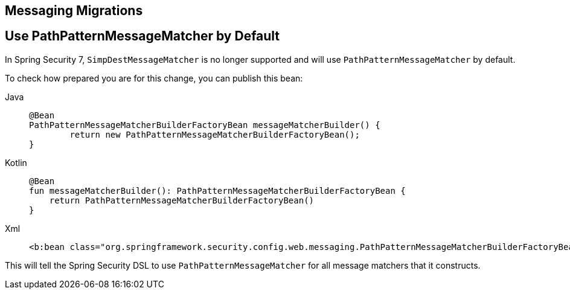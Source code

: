 == Messaging Migrations

[[use-path-pattern]]
== Use PathPatternMessageMatcher by Default

In Spring Security 7, `SimpDestMessageMatcher` is no longer supported and will use `PathPatternMessageMatcher` by default.

To check how prepared you are for this change, you can publish this bean:

[tabs]
======
Java::
+
[source,java,role="primary"]
----
@Bean
PathPatternMessageMatcherBuilderFactoryBean messageMatcherBuilder() {
	return new PathPatternMessageMatcherBuilderFactoryBean();
}
----

Kotlin::
+
[source,kotlin,role="secondary"]
----
@Bean
fun messageMatcherBuilder(): PathPatternMessageMatcherBuilderFactoryBean {
    return PathPatternMessageMatcherBuilderFactoryBean()
}
----

Xml::
+
[source,xml,role="secondary"]
----
<b:bean class="org.springframework.security.config.web.messaging.PathPatternMessageMatcherBuilderFactoryBean"/>
----
======

This will tell the Spring Security DSL to use `PathPatternMessageMatcher` for all message matchers that it constructs.
